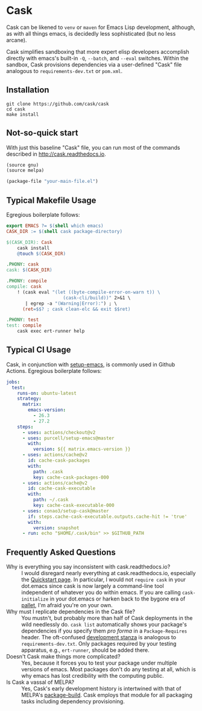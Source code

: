 * Cask

[[https://github.com/cask/cask/actions][https://github.com/cask/cask/actions/workflows/test.yml/badge.svg]]
[[https://melpa.org/#/cask][https://melpa.org/packages/cask-badge.svg]]
[[https://stable.melpa.org/#/cask][https://stable.melpa.org/packages/cask-badge.svg]]
#+HTML: <img src="cask_small.png" align="right">

Cask can be likened to =venv= or =maven= for Emacs Lisp development, although, as with all things emacs, is decidedly less sophisticated (but no less arcane).

Cask simplifies sandboxing that more expert elisp developers accomplish directly with emacs's built-in =-Q=, =--batch=, and =--eval= switches.  Within the sandbox, Cask provisions dependencies via a user-defined "Cask" file analogous to =requirements-dev.txt= or =pom.xml=.

** Installation

#+begin_src shell
  git clone https://github.com/cask/cask
  cd cask
  make install
#+end_src

** Not-so-quick start
With just this baseline "Cask" file, you can run most of the commands described in [[http://cask.readthedocs.io]].

#+begin_src emacs-lisp
(source gnu)
(source melpa)

(package-file "your-main-file.el")
#+end_src

** Typical Makefile Usage

Egregious boilerplate follows:

#+begin_src makefile :tangle README.makefile
export EMACS ?= $(shell which emacs)
CASK_DIR := $(shell cask package-directory)

$(CASK_DIR): Cask
	cask install
	@touch $(CASK_DIR)

.PHONY: cask
cask: $(CASK_DIR)

.PHONY: compile
compile: cask
	! (cask eval "(let ((byte-compile-error-on-warn t)) \
	                 (cask-cli/build))" 2>&1 \
	   | egrep -a "(Warning|Error):") ; \
	  (ret=$$? ; cask clean-elc && exit $$ret)

.PHONY: test
test: compile
	cask exec ert-runner help
#+end_src

** Typical CI Usage

Cask, in conjunction with [[https://github.com/purcell/setup-emacs][setup-emacs]], is commonly used in Github Actions.  Egregious boilerplate follows:

#+begin_src yaml :tangle .github/workflows/readme.yml
jobs:
  test:
    runs-on: ubuntu-latest
    strategy:
      matrix:
        emacs-version:
          - 26.3
          - 27.2
    steps:
      - uses: actions/checkout@v2
      - uses: purcell/setup-emacs@master
        with:
          version: ${{ matrix.emacs-version }}
      - uses: actions/cache@v2
        id: cache-cask-packages
        with:
          path: .cask
          key: cache-cask-packages-000
      - uses: actions/cache@v2
        id: cache-cask-executable
        with:
          path: ~/.cask
          key: cache-cask-executable-000
      - uses: conao3/setup-cask@master
        if: steps.cache-cask-executable.outputs.cache-hit != 'true'
        with:
          version: snapshot
      - run: echo "$HOME/.cask/bin" >> $GITHUB_PATH
#+end_src

** Frequently Asked Questions

+ Why is everything you say inconsistent with cask.readthedocs.io? :: I would disregard nearly everything at cask.readthedocs.io, especially the [[https://cask.readthedocs.io/en/latest/guide/usage.html#quickstart][Quickstart page]].  In particular, I would not =require cask= in your dot.emacs since cask is now largely a command-line tool independent of whatever you do within emacs.  If you are calling =cask-initialize= in your dot.emacs or harken back to the bygone era of [[https://github.com/rdallasgray/pallet][pallet]], I'm afraid you're on your own.
+ Why must I replicate dependencies in the Cask file? :: You mustn't, but probably more than half of Cask deployments in the wild needlessly do.  =cask list= automatically shows your package's dependencies if you specify them /pro forma/ in a =Package-Requires= header.  The oft-confused [[https://cask.readthedocs.io/en/latest/guide/dsl.html#el.function.development][development stanza]]  is analogous to =requirements-dev.txt=.  Only packages required by your testing apparatus, e.g., =ert-runner=, should be added there.
+ Doesn't Cask make things more complicated? :: Yes, because it forces you to test your package under multiple versions of emacs.  Most packages don't do any testing at all, which is why emacs has lost credibility with the computing public.
+ Is Cask a vassal of MELPA? :: Yes, Cask's early development history is intertwined with that of MELPA's [[https://github.com/melpa/package-build/blob/master/package-build.el][package-build]].  Cask employs that module for all packaging tasks including dependency provisioning.
